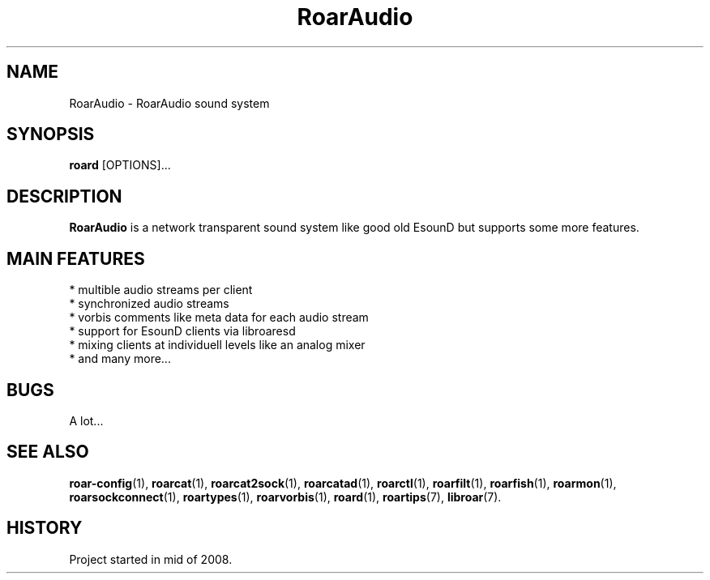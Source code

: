 .\" RoarAudio
.TH "RoarAudio" "7" "July 2008" "RoarAudio" "System Manager's Manual: RoarAuido"

.SH NAME
RoarAudio \- RoarAudio sound system

.SH SYNOPSIS

\fBroard\fR [OPTIONS]...

.SH "DESCRIPTION"
\fBRoarAudio\fR is a network transparent sound system like good old EsounD but supports some more features.

.SH "MAIN FEATURES"
 * multible audio streams per client
 * synchronized audio streams
 * vorbis comments like meta data for each audio stream
 * support for EsounD clients via libroaresd
 * mixing clients at individuell levels like an analog mixer
 * and many more...

.SH "BUGS"
A lot...

.SH "SEE ALSO"
\fBroar-config\fR(1),
\fBroarcat\fR(1),
\fBroarcat2sock\fR(1),
\fBroarcatad\fR(1),
\fBroarctl\fR(1),
\fBroarfilt\fR(1),
\fBroarfish\fR(1),
\fBroarmon\fR(1),
\fBroarsockconnect\fR(1),
\fBroartypes\fR(1),
\fBroarvorbis\fR(1),
\fBroard\fR(1),
\fBroartips\fR(7),
\fBlibroar\fR(7).

.SH "HISTORY"
Project started in mid of 2008.

.\"ll
